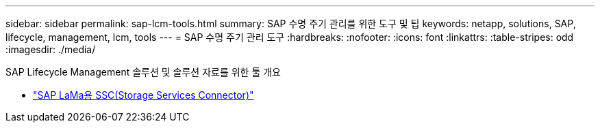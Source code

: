 ---
sidebar: sidebar 
permalink: sap-lcm-tools.html 
summary: SAP 수명 주기 관리를 위한 도구 및 팁 
keywords: netapp, solutions, SAP, lifecycle, management, lcm, tools 
---
= SAP 수명 주기 관리 도구
:hardbreaks:
:nofooter: 
:icons: font
:linkattrs: 
:table-stripes: odd
:imagesdir: ./media/


[role="lead"]
SAP Lifecycle Management 솔루션 및 솔루션 자료를 위한 툴 개요

* link:https://mysupport.netapp.com/site/tools/tool-eula/ssc-sap["SAP LaMa용 SSC(Storage Services Connector)"]

